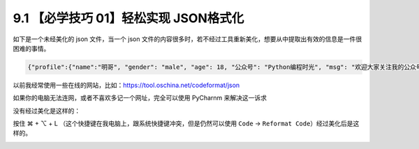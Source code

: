 9.1 【必学技巧 01】轻松实现 JSON格式化
======================================

.. image:: http://image.iswbm.com/20200804124133.png

如下是一个未经美化的 json 文件，当一个 json
文件的内容很多时，若不经过工具重新美化，想要从中提取出有效的信息是一件很困难的事情。

.. code:: json

   {"profile":{"name":"明哥", "gender": "male", "age": 18, "公众号": "Python编程时光", "msg": "欢迎大家关注我的公众号！"}}

以前我经常使用一些在线的网站，比如：https://tool.oschina.net/codeformat/json

.. image:: http://image.iswbm.com/20191211211309.png

如果你的电脑无法连网，或者不喜欢多记一个网址，完全可以使用 PyCharnm
来解决这一诉求

没有经过美化是这样的：

.. image:: http://image.iswbm.com/20191211211334.png

按住 ⌘ + ⌥ + L
（这个快捷键在我电脑上，跟系统快捷键冲突，但是仍然可以使用 ``Code`` ->
``Reformat Code``\ ）经过美化后是这样的。

.. image:: http://image.iswbm.com/20191211211626.png
